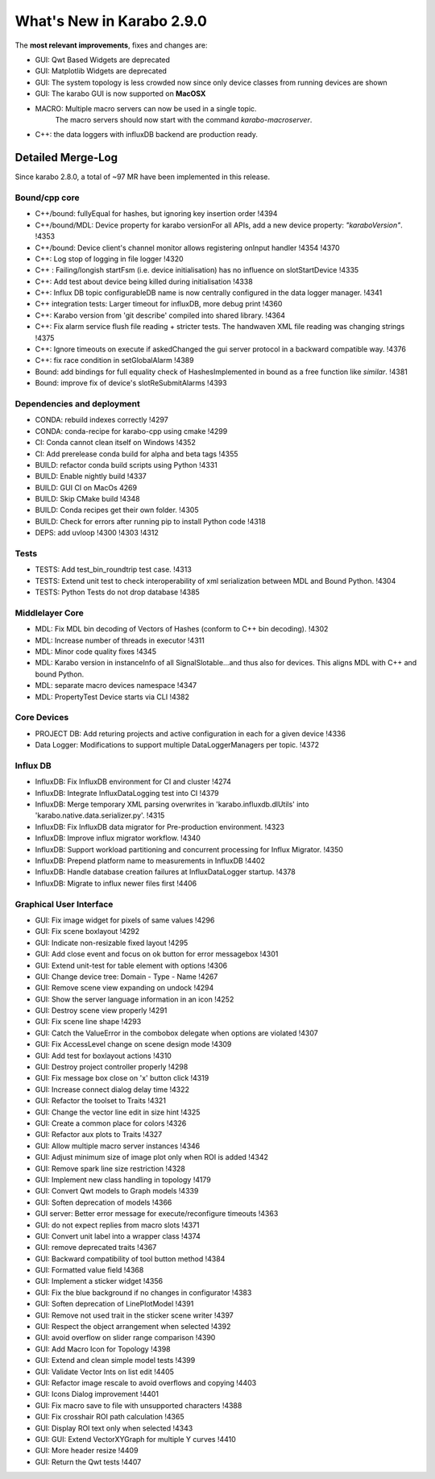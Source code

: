 **************************
What's New in Karabo 2.9.0
**************************

The **most relevant improvements**, fixes and changes are:

- GUI: Qwt Based Widgets are deprecated
- GUI: Matplotlib Widgets are deprecated
- GUI: The system topology is less crowded now since only device classes from running devices are shown
- GUI: The karabo GUI is now supported on **MacOSX**
- MACRO: Multiple macro servers can now be used in a single topic.
         The macro servers should now start with the command
         `karabo-macroserver`.
- C++: the data loggers with influxDB backend are production ready.


Detailed Merge-Log
==================

Since karabo 2.8.0, a total of ~97 MR have been implemented in this release.

Bound/cpp core
++++++++++++++

- C++/bound: fullyEqual for hashes, but ignoring key insertion order  !4394
- C++/bound/MDL: Device property for karabo versionFor all APIs, add a new device property: `"karaboVersion"`. !4353
- C++/bound: Device client's channel monitor allows registering onInput handler !4354 !4370
- C++: Log stop of logging in file logger !4320
- C++ : Failing/longish startFsm (i.e. device initialisation) has no influence on slotStartDevice !4335
- C++: Add test about device being killed during initialisation !4338
- C++: Influx DB topic configurableDB name is now centrally configured in the data logger manager. !4341
- C++ integration tests: Larger timeout for influxDB, more debug print !4360
- C++: Karabo version from 'git describe' compiled into shared library. !4364
- C++: Fix alarm service flush file reading + stricter tests. The handwaven XML file reading was changing strings !4375
- C++: Ignore timeouts on execute if askedChanged the gui server protocol in a backward compatible way. !4376
- C++: fix race condition in setGlobalAlarm !4389
- Bound: add bindings for full equality check of HashesImplemented in bound as a free function like `similar`. !4381
- Bound: improve fix of device's slotReSubmitAlarms !4393


Dependencies and deployment
+++++++++++++++++++++++++++

- CONDA: rebuild indexes correctly !4297
- CONDA: conda-recipe for karabo-cpp using cmake !4299
- CI: Conda cannot clean itself on Windows !4352
- CI: Add prerelease conda build for alpha and beta tags !4355
- BUILD: refactor conda build scripts using Python !4331
- BUILD: Enable nightly build !4337
- BUILD: GUI CI on MacOs  4269
- BUILD: Skip CMake build !4348
- BUILD: Conda recipes get their own folder. !4305
- BUILD: Check for errors after running pip to install Python code !4318
- DEPS: add uvloop !4300 !4303 !4312


Tests
+++++

- TESTS: Add test_bin_roundtrip test case. !4313
- TESTS: Extend unit test to check interoperability of xml serialization between MDL and Bound Python. !4304
- TESTS: Python Tests do not drop database  !4385


Middlelayer Core
++++++++++++++++

- MDL: Fix MDL bin decoding of Vectors of Hashes (conform to C++ bin decoding).  !4302
- MDL: Increase number of threads in executor  !4311
- MDL: Minor code quality fixes  !4345
- MDL: Karabo version in instanceInfo of all SignalSlotable...and thus also for devices. This aligns MDL with C++ and bound Python.
- MDL: separate macro devices namespace  !4347
- MDL: PropertyTest Device starts via CLI !4382


Core Devices
++++++++++++

- PROJECT DB: Add returing projects and active configuration in each for a given device !4336
- Data Logger: Modifications to support multiple DataLoggerManagers per topic. !4372


Influx DB
+++++++++

- InfluxDB: Fix InfluxDB environment for CI and cluster  !4274
- InfluxDB: Integrate InfluxDataLogging test into CI  !4379
- InfluxDB: Merge temporary XML parsing overwrites in 'karabo.influxdb.dlUtils' into 'karabo.native.data.serializer.py'. !4315
- InfluxDB: Fix InfluxDB data migrator for Pre-production environment. !4323
- InfluxDB: Improve influx migrator workflow. !4340
- InfluxDB: Support workload partitioning and concurrent processing for Influx Migrator. !4350
- InfluxDB: Prepend platform name to measurements in InfluxDB  !4402
- InfluxDB: Handle database creation failures at InfluxDataLogger startup. !4378
- InfluxDB: Migrate to influx newer files first !4406

Graphical User Interface
++++++++++++++++++++++++

- GUI: Fix image widget for pixels of same values !4296
- GUI: Fix scene boxlayout !4292
- GUI: Indicate non-resizable fixed layout !4295
- GUI: Add close event and focus on ok button for error messagebox !4301
- GUI: Extend unit-test for table element with options !4306
- GUI: Change device tree: Domain - Type - Name !4267
- GUI: Remove scene view expanding on undock !4294
- GUI: Show the server language information in an icon !4252
- GUI: Destroy scene view properly !4291
- GUI: Fix scene line shape !4293
- GUI: Catch the ValueError in the combobox delegate when options are violated !4307
- GUI: Fix AccessLevel change on scene design mode !4309
- GUI: Add test for boxlayout actions !4310
- GUI: Destroy project controller properly !4298
- GUI: Fix message box close on 'x' button click !4319
- GUI: Increase connect dialog delay time !4322
- GUI: Refactor the toolset to Traits !4321
- GUI: Change the vector line edit in size hint !4325
- GUI: Create a common place for colors !4326
- GUI: Refactor aux plots to Traits !4327
- GUI: Allow multiple macro server instances !4346
- GUI: Adjust minimum size of image plot only when ROI is added !4342
- GUI: Remove spark line size restriction !4328
- GUI: Implement new class handling in topology !4179
- GUI: Convert Qwt models to Graph models !4339
- GUI: Soften deprecation of models !4366
- GUI server: Better error message for execute/reconfigure timeouts !4363
- GUI: do not expect replies from macro slots !4371
- GUI: Convert unit label into a wrapper class !4374
- GUI: remove deprecated traits !4367
- GUI: Backward compatibility of tool button method !4384
- GUI: Formatted value field !4368
- GUI: Implement a sticker widget !4356
- GUI: Fix the blue background if no changes in configurator !4383
- GUI: Soften deprecation of LinePlotModel !4391
- GUI: Remove not used trait in the sticker scene writer !4397
- GUI: Respect the object arrangement when selected !4392
- GUI: avoid overflow on slider range comparison !4390
- GUI: Add Macro Icon for Topology !4398
- GUI: Extend and clean simple model tests !4399
- GUI: Validate Vector Ints on list edit !4405
- GUI: Refactor image rescale to avoid overflows and copying !4403
- GUI: Icons Dialog improvement !4401
- GUI: Fix macro save to file with unsupported characters !4388
- GUI: Fix crosshair ROI path calculation !4365
- GUI: Display ROI text only when selected !4343
- GUI: GUI: Extend VectorXYGraph for multiple Y curves !4410
- GUI: More header resize !4409
- GUI: Return the Qwt tests !4407